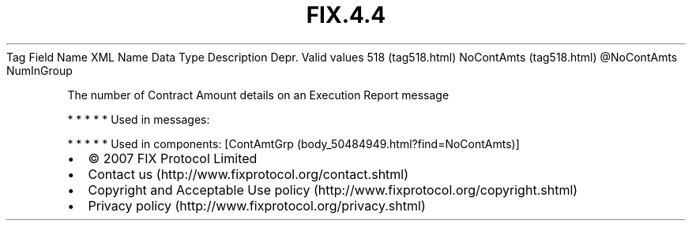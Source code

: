 .TH FIX.4.4 "" "" "Tag #518"
Tag
Field Name
XML Name
Data Type
Description
Depr.
Valid values
518 (tag518.html)
NoContAmts (tag518.html)
\@NoContAmts
NumInGroup
.PP
The number of Contract Amount details on an Execution Report
message
.PP
   *   *   *   *   *
Used in messages:
.PP
   *   *   *   *   *
Used in components:
[ContAmtGrp (body_50484949.html?find=NoContAmts)]

.PD 0
.P
.PD

.PP
.PP
.IP \[bu] 2
© 2007 FIX Protocol Limited
.IP \[bu] 2
Contact us (http://www.fixprotocol.org/contact.shtml)
.IP \[bu] 2
Copyright and Acceptable Use policy (http://www.fixprotocol.org/copyright.shtml)
.IP \[bu] 2
Privacy policy (http://www.fixprotocol.org/privacy.shtml)
